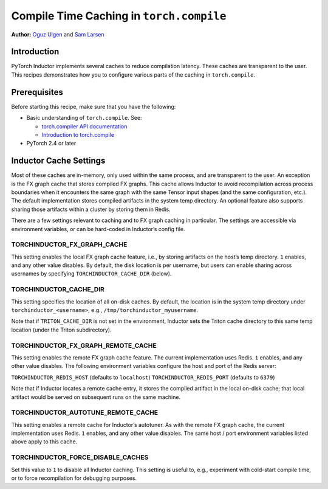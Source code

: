 Compile Time Caching in ``torch.compile``
=========================================================
**Author:** `Oguz Ulgen <https://github.com/oulgen>`_ and `Sam Larsen <https://github.com/masnesral>`_

Introduction
------------------

PyTorch Inductor implements several caches to reduce compilation latency. These caches are transparent to the user.
This recipes demonstrates how you to configure various parts of the caching in ``torch.compile``.

Prerequisites
-------------------

Before starting this recipe, make sure that you have the following:

* Basic understanding of ``torch.compile``. See:

  * `torch.compiler API documentation <https://pytorch.org/docs/stable/torch.compiler.html#torch-compiler>`__
  * `Introduction to torch.compile <https://pytorch.org/tutorials/intermediate/torch_compile_tutorial.html>`__

* PyTorch 2.4 or later

Inductor Cache Settings
--------------------

Most of these caches are in-memory, only used within the same process, and are transparent to the user. An exception is the FX graph cache that stores compiled FX graphs. This cache allows Inductor to avoid recompilation across process boundaries when it encounters the same graph with the same Tensor input shapes (and the same configuration, etc.). The default implementation stores compiled artifacts in the system temp directory. An optional feature also supports sharing those artifacts within a cluster by storing them in Redis.

There are a few settings relevant to caching and to FX graph caching in particular. The settings are accessible via environment variables, or can be hard-coded in Inductor’s config file.

TORCHINDUCTOR_FX_GRAPH_CACHE
~~~~~~~~~~~~~~~~~~~~~~~~~~~~~~
This setting enables the local FX graph cache feature, i.e., by storing artifacts on the host’s temp directory. ``1`` enables, and any other value disables. By default, the disk location is per username, but users can enable sharing across usernames by specifying ``TORCHINDUCTOR_CACHE_DIR`` (below).

TORCHINDUCTOR_CACHE_DIR
~~~~~~~~~~~~~~~~~~~~~~~~
This setting specifies the location of all on-disk caches. By default, the location is in the system temp directory under ``torchinductor_<username>``, e.g., ``/tmp/torchinductor_myusername``.

Note that if ``TRITON_CACHE_DIR`` is not set in the environment, Inductor sets the Triton cache directory to this same temp location (under the Triton subdirectory).

TORCHINDUCTOR_FX_GRAPH_REMOTE_CACHE
~~~~~~~~~~~~~~~~~~~~~~~~~~~~~~~~~~~~
This setting enables the remote FX graph cache feature. The current implementation uses Redis. ``1`` enables, and any other value disables. The following environment variables configure the host and port of the Redis server:

``TORCHINDUCTOR_REDIS_HOST`` (defaults to ``localhost``)
``TORCHINDUCTOR_REDIS_PORT`` (defaults to ``6379``)

Note that if Inductor locates a remote cache entry, it stores the compiled artifact in the local on-disk cache; that local artifact would be served on subsequent runs on the same machine.

TORCHINDUCTOR_AUTOTUNE_REMOTE_CACHE
~~~~~~~~~~~~~~~~~~~~~~~~~~~~~~~~~~~~
This setting enables a remote cache for Inductor’s autotuner. As with the remote FX graph cache, the current implementation uses Redis. ``1`` enables, and any other value disables. The same host / port environment variables listed above apply to this cache.

TORCHINDUCTOR_FORCE_DISABLE_CACHES
~~~~~~~~~~~~~~~~~~~~~~~~~~~~~~~~~~~~
Set this value to ``1`` to disable all Inductor caching. This setting is useful to, e.g., experiment with cold-start compile time, or to force recompilation for debugging purposes.
